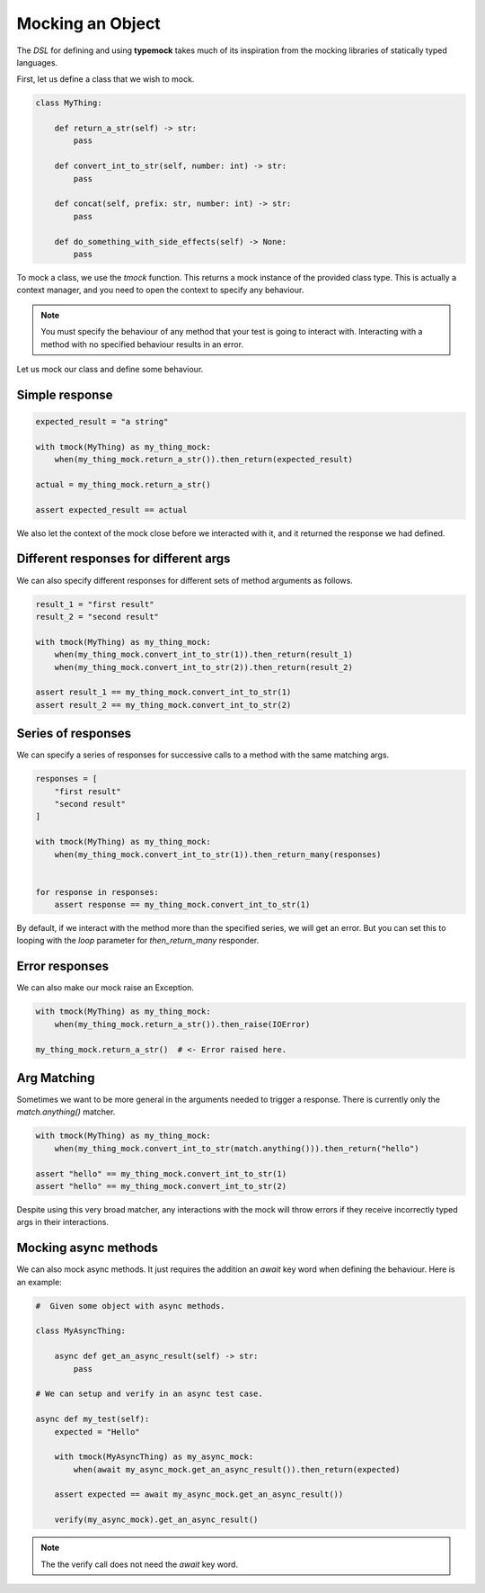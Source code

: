 Mocking an Object
=================

The `DSL` for defining and using **typemock** takes much of its inspiration from the mocking libraries of statically typed languages.

First, let us define a class that we wish to mock.

.. code-block:: python

    class MyThing:

        def return_a_str(self) -> str:
            pass

        def convert_int_to_str(self, number: int) -> str:
            pass

        def concat(self, prefix: str, number: int) -> str:
            pass

        def do_something_with_side_effects(self) -> None:
            pass

To mock a class, we use the `tmock` function. This returns a mock instance of the provided class type. This is actually a context manager, and you need to open the context to specify any behaviour.

.. note::
    You must specify the behaviour of any method that your test is going to interact with. Interacting with a method with no specified behaviour results in an error.

Let us mock our class and define some behaviour.

Simple response
---------------

.. code-block:: python

    expected_result = "a string"

    with tmock(MyThing) as my_thing_mock:
        when(my_thing_mock.return_a_str()).then_return(expected_result)

    actual = my_thing_mock.return_a_str()

    assert expected_result == actual

We also let the context of the mock close before we interacted with it, and it returned the response we had defined.

Different responses for different args
--------------------------------------

We can also specify different responses for different sets of method arguments as follows.

.. code-block:: python

    result_1 = "first result"
    result_2 = "second result"

    with tmock(MyThing) as my_thing_mock:
        when(my_thing_mock.convert_int_to_str(1)).then_return(result_1)
        when(my_thing_mock.convert_int_to_str(2)).then_return(result_2)

    assert result_1 == my_thing_mock.convert_int_to_str(1)
    assert result_2 == my_thing_mock.convert_int_to_str(2)


Series of responses
-------------------

We can specify a series of responses for successive calls to a method with the same matching args.

.. code-block:: python

    responses = [
        "first result"
        "second result"
    ]

    with tmock(MyThing) as my_thing_mock:
        when(my_thing_mock.convert_int_to_str(1)).then_return_many(responses)


    for response in responses:
        assert response == my_thing_mock.convert_int_to_str(1)


By default, if we interact with the method more than the specified series, we will get an error. But you can set this to looping with the `loop` parameter for `then_return_many` responder.

Error responses
---------------

We can also make our mock raise an Exception.

.. code-block:: python

    with tmock(MyThing) as my_thing_mock:
        when(my_thing_mock.return_a_str()).then_raise(IOError)

    my_thing_mock.return_a_str()  # <- Error raised here.

Arg Matching
------------

Sometimes we want to be more general in the arguments needed to trigger a response. There is currently only the `match.anything()` matcher.

.. code-block:: python

    with tmock(MyThing) as my_thing_mock:
        when(my_thing_mock.convert_int_to_str(match.anything())).then_return("hello")

    assert "hello" == my_thing_mock.convert_int_to_str(1)
    assert "hello" == my_thing_mock.convert_int_to_str(2)

Despite using this very broad matcher, any interactions with the mock will throw errors if they receive incorrectly typed args in their interactions.

Mocking async methods
---------------------

We can also mock async methods. It just requires the addition an `await` key word when defining the behaviour. Here is an example:

.. code-block:: python

    #  Given some object with async methods.

    class MyAsyncThing:

        async def get_an_async_result(self) -> str:
            pass

    # We can setup and verify in an async test case.

    async def my_test(self):
        expected = "Hello"

        with tmock(MyAsyncThing) as my_async_mock:
            when(await my_async_mock.get_an_async_result()).then_return(expected)

        assert expected == await my_async_mock.get_an_async_result())

        verify(my_async_mock).get_an_async_result()


.. note::
    The the verify call does not need the `await` key word.
